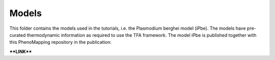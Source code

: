 Models
======

This folder contains the models used in the tutorials, i.e. the Plasmodium berghei model 
(iPbe). The models have pre-curated thermodynamic information as required to use the
TFA framework. The model iPbe is published together with this PhenoMapping repository 
in the publication:

****LINK****
